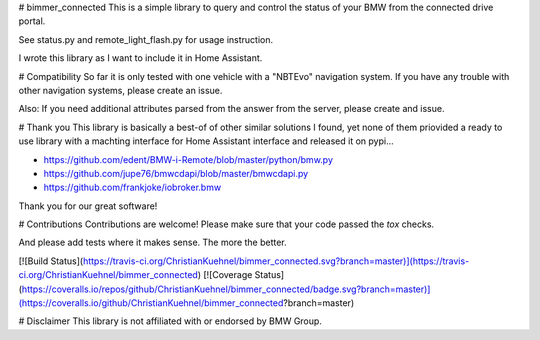 # bimmer_connected
This is a simple library to query and control the status of your BMW from
the connected drive portal.

See status.py and remote_light_flash.py for usage instruction.

I wrote this library as I want to include it in Home Assistant.

# Compatibility
So far it is only tested with one vehicle with a "NBTEvo" navigation system. 
If you have any trouble with other navigation systems, please create an issue.

Also: If you need additional attributes parsed from the answer from the server,
please create and issue.

# Thank you
This library is basically a best-of of other similar solutions I found,
yet none of them priovided a ready to use library with a machting interface
for Home Assistant interface and released it on pypi...

* https://github.com/edent/BMW-i-Remote/blob/master/python/bmw.py
* https://github.com/jupe76/bmwcdapi/blob/master/bmwcdapi.py
* https://github.com/frankjoke/iobroker.bmw

Thank you for our great software!

# Contributions
Contributions are welcome!
Please make sure that your code passed the `tox` checks.

And please add tests where it makes sense. The more the better.

[![Build Status](https://travis-ci.org/ChristianKuehnel/bimmer_connected.svg?branch=master)](https://travis-ci.org/ChristianKuehnel/bimmer_connected)
[![Coverage Status](https://coveralls.io/repos/github/ChristianKuehnel/bimmer_connected/badge.svg?branch=master)](https://coveralls.io/github/ChristianKuehnel/bimmer_connected?branch=master)


# Disclaimer
This library is not affiliated with or endorsed by BMW Group.